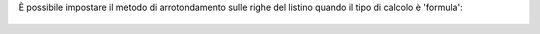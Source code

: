 È possibile impostare il metodo di arrotondamento sulle righe del listino quando il tipo di calcolo è 'formula':

.. figure:: static/description/arrotondamento.png
   :alt:  Metodo di Arrotondamento
